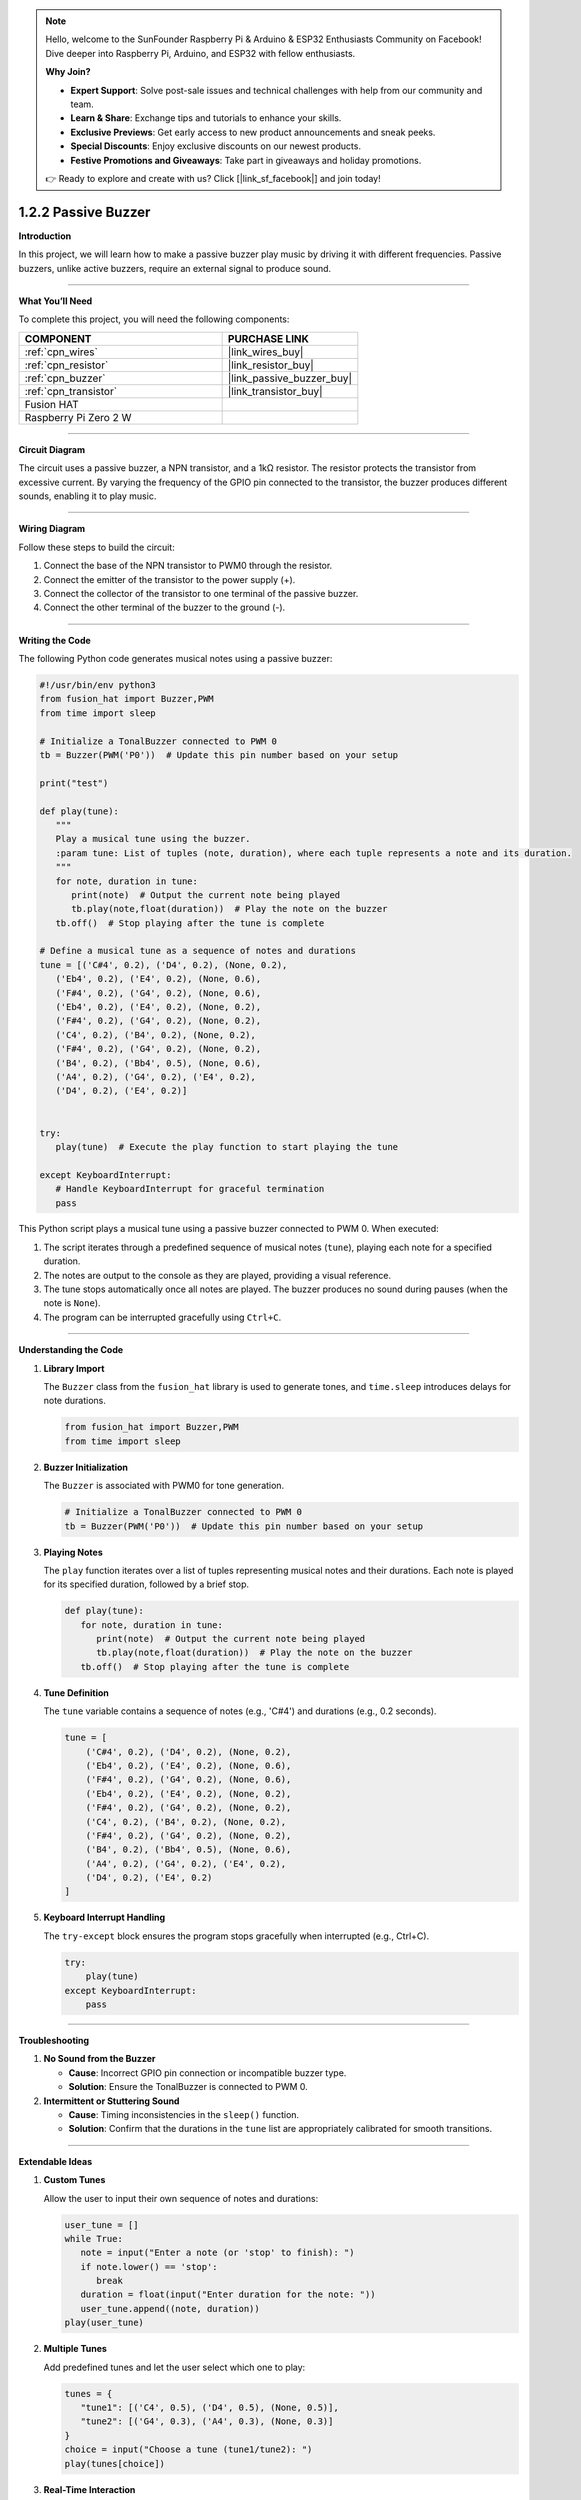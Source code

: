 .. note::

    Hello, welcome to the SunFounder Raspberry Pi & Arduino & ESP32 Enthusiasts Community on Facebook! Dive deeper into Raspberry Pi, Arduino, and ESP32 with fellow enthusiasts.

    **Why Join?**

    - **Expert Support**: Solve post-sale issues and technical challenges with help from our community and team.
    - **Learn & Share**: Exchange tips and tutorials to enhance your skills.
    - **Exclusive Previews**: Get early access to new product announcements and sneak peeks.
    - **Special Discounts**: Enjoy exclusive discounts on our newest products.
    - **Festive Promotions and Giveaways**: Take part in giveaways and holiday promotions.

    👉 Ready to explore and create with us? Click [|link_sf_facebook|] and join today!

.. _1.2.2_py:

1.2.2 Passive Buzzer
===========================

**Introduction**

In this project, we will learn how to make a passive buzzer play music by driving it with different frequencies. Passive buzzers, unlike active buzzers, require an external signal to produce sound.

----------------------------------------------

**What You’ll Need**

To complete this project, you will need the following components:

.. list-table::
    :widths: 30 20
    :header-rows: 1

    *   - COMPONENT
        - PURCHASE LINK

    *   - :ref:`cpn_wires`
        - |link_wires_buy|
    *   - :ref:`cpn_resistor`
        - |link_resistor_buy|
    *   - :ref:`cpn_buzzer`
        - |link_passive_buzzer_buy|
    *   - :ref:`cpn_transistor`
        - |link_transistor_buy|
    *   - Fusion HAT
        - 
    *   - Raspberry Pi Zero 2 W
        -


----------------------------------------------

**Circuit Diagram**

The circuit uses a passive buzzer, a NPN transistor, and a 1kΩ resistor. The resistor protects the transistor from excessive current. By varying the frequency of the GPIO pin connected to the transistor, the buzzer produces different sounds, enabling it to play music.

.. image:: img/fzz/1.2.2_sch.png


----------------------------------------------

**Wiring Diagram**

Follow these steps to build the circuit:

1. Connect the base of the NPN transistor to PWM0 through the resistor.
2. Connect the emitter of the transistor to the power supply (+).
3. Connect the collector of the transistor to one terminal of the passive buzzer.
4. Connect the other terminal of the buzzer to the ground (-).

.. image:: img/fzz/1.2.2_bb.png
   :width: 800
   :align: center


----------------------------------------------

**Writing the Code**

The following Python code generates musical notes using a passive buzzer:


.. raw:: html

   <run></run>

.. code-block:: python

   #!/usr/bin/env python3
   from fusion_hat import Buzzer,PWM
   from time import sleep

   # Initialize a TonalBuzzer connected to PWM 0
   tb = Buzzer(PWM('P0'))  # Update this pin number based on your setup

   print("test")

   def play(tune):
      """
      Play a musical tune using the buzzer.
      :param tune: List of tuples (note, duration), where each tuple represents a note and its duration.
      """
      for note, duration in tune:
         print(note)  # Output the current note being played
         tb.play(note,float(duration))  # Play the note on the buzzer
      tb.off()  # Stop playing after the tune is complete

   # Define a musical tune as a sequence of notes and durations
   tune = [('C#4', 0.2), ('D4', 0.2), (None, 0.2),
      ('Eb4', 0.2), ('E4', 0.2), (None, 0.6),
      ('F#4', 0.2), ('G4', 0.2), (None, 0.6),
      ('Eb4', 0.2), ('E4', 0.2), (None, 0.2),
      ('F#4', 0.2), ('G4', 0.2), (None, 0.2),
      ('C4', 0.2), ('B4', 0.2), (None, 0.2),
      ('F#4', 0.2), ('G4', 0.2), (None, 0.2),
      ('B4', 0.2), ('Bb4', 0.5), (None, 0.6),
      ('A4', 0.2), ('G4', 0.2), ('E4', 0.2), 
      ('D4', 0.2), ('E4', 0.2)]


   try:
      play(tune)  # Execute the play function to start playing the tune

   except KeyboardInterrupt:
      # Handle KeyboardInterrupt for graceful termination
      pass


This Python script plays a musical tune using a passive buzzer connected to PWM 0. When executed:

1. The script iterates through a predefined sequence of musical notes (``tune``), playing each note for a specified duration.
2. The notes are output to the console as they are played, providing a visual reference.
3. The tune stops automatically once all notes are played. The buzzer produces no sound during pauses (when the note is ``None``).
4. The program can be interrupted gracefully using ``Ctrl+C``.


----------------------------------------------

**Understanding the Code**

1. **Library Import**

   The ``Buzzer`` class from the ``fusion_hat`` library is used to generate tones, and ``time.sleep`` introduces delays for note durations.

   .. code-block:: python

      from fusion_hat import Buzzer,PWM
      from time import sleep

2. **Buzzer Initialization**

   The ``Buzzer`` is associated with PWM0 for tone generation.

   .. code-block:: python

      # Initialize a TonalBuzzer connected to PWM 0
      tb = Buzzer(PWM('P0'))  # Update this pin number based on your setup

3. **Playing Notes**

   The ``play`` function iterates over a list of tuples representing musical notes and their durations. Each note is played for its specified duration, followed by a brief stop.

   .. code-block:: python

      def play(tune):
         for note, duration in tune:
            print(note)  # Output the current note being played
            tb.play(note,float(duration))  # Play the note on the buzzer
         tb.off()  # Stop playing after the tune is complete

4. **Tune Definition**

   The ``tune`` variable contains a sequence of notes (e.g., 'C#4') and durations (e.g., 0.2 seconds).

   .. code-block:: python

       tune = [
           ('C#4', 0.2), ('D4', 0.2), (None, 0.2),
           ('Eb4', 0.2), ('E4', 0.2), (None, 0.6),
           ('F#4', 0.2), ('G4', 0.2), (None, 0.6),
           ('Eb4', 0.2), ('E4', 0.2), (None, 0.2),
           ('F#4', 0.2), ('G4', 0.2), (None, 0.2),
           ('C4', 0.2), ('B4', 0.2), (None, 0.2),
           ('F#4', 0.2), ('G4', 0.2), (None, 0.2),
           ('B4', 0.2), ('Bb4', 0.5), (None, 0.6),
           ('A4', 0.2), ('G4', 0.2), ('E4', 0.2), 
           ('D4', 0.2), ('E4', 0.2)
       ]

5. **Keyboard Interrupt Handling**

   The ``try-except`` block ensures the program stops gracefully when interrupted (e.g., Ctrl+C).

   .. code-block:: python

       try:
           play(tune)
       except KeyboardInterrupt:
           pass



----------------------------------------------

**Troubleshooting**

1. **No Sound from the Buzzer**  

   - **Cause**: Incorrect GPIO pin connection or incompatible buzzer type.  
   - **Solution**: Ensure the TonalBuzzer is connected to PWM 0.

2. **Intermittent or Stuttering Sound**  

   - **Cause**: Timing inconsistencies in the ``sleep()`` function.  
   - **Solution**: Confirm that the durations in the ``tune`` list are appropriately calibrated for smooth transitions.


----------------------------------------------

**Extendable Ideas**

1. **Custom Tunes**  

   Allow the user to input their own sequence of notes and durations:

   .. code-block:: python

      user_tune = []
      while True:
         note = input("Enter a note (or 'stop' to finish): ")
         if note.lower() == 'stop':
            break
         duration = float(input("Enter duration for the note: "))
         user_tune.append((note, duration))
      play(user_tune)


2. **Multiple Tunes**  

   Add predefined tunes and let the user select which one to play:

   .. code-block:: python

      tunes = {
         "tune1": [('C4', 0.5), ('D4', 0.5), (None, 0.5)],
         "tune2": [('G4', 0.3), ('A4', 0.3), (None, 0.3)]
      }
      choice = input("Choose a tune (tune1/tune2): ")
      play(tunes[choice])


3. **Real-Time Interaction**  

   Use buttons or a keyboard to play notes interactively, turning the buzzer into a simple instrument.

4. **Chained Tunes**  

   Automatically chain multiple tunes together to create a longer piece.

5. **Dynamic Speed Adjustment**  

   Allow users to change the playback speed dynamically by modifying the note durations:

   .. code-block:: python

      speed_factor = float(input("Enter speed factor (e.g., 1.0 for normal, 0.5 for faster): "))
      adjusted_tune = [(note, duration * speed_factor) for note, duration in tune]
      play(adjusted_tune)

----------------------------------------------

**Conclusion**

This project demonstrates how to use a passive buzzer to play musical notes. By combining hardware and software, you can create a variety of sounds and melodies for interactive projects.
